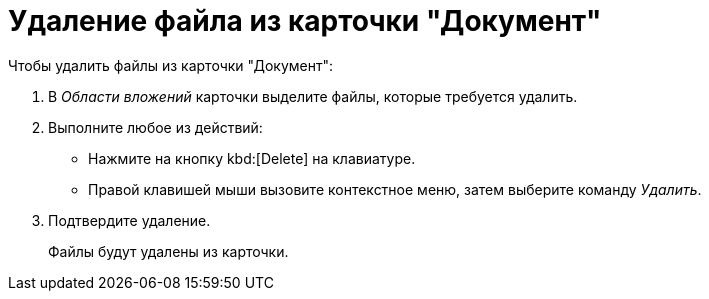 = Удаление файла из карточки "Документ"

.Чтобы удалить файлы из карточки "Документ":
. В _Области вложений_ карточки выделите файлы, которые требуется удалить.
. Выполните любое из действий:
+
* Нажмите на кнопку kbd:[Delete] на клавиатуре.
* Правой клавишей мыши вызовите контекстное меню, затем выберите команду _Удалить_.
+
. Подтвердите удаление.
+
Файлы будут удалены из карточки.
